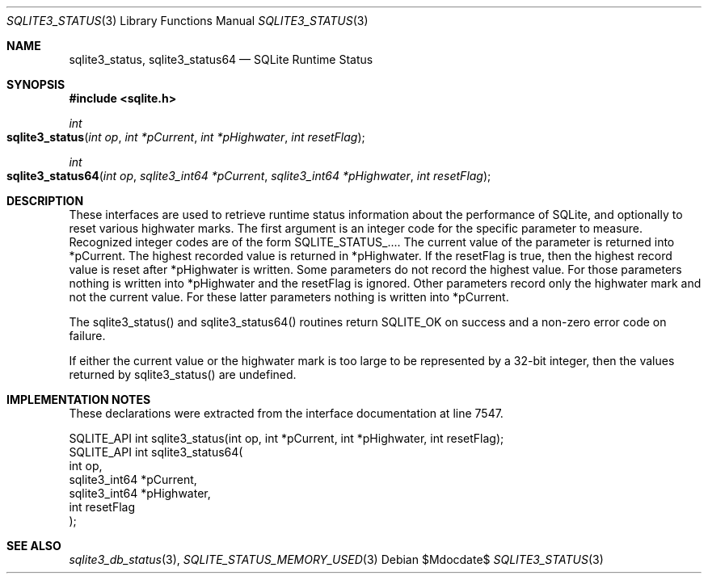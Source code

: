 .Dd $Mdocdate$
.Dt SQLITE3_STATUS 3
.Os
.Sh NAME
.Nm sqlite3_status ,
.Nm sqlite3_status64
.Nd SQLite Runtime Status
.Sh SYNOPSIS
.In sqlite.h
.Ft int
.Fo sqlite3_status
.Fa "int op"
.Fa "int *pCurrent"
.Fa "int *pHighwater"
.Fa "int resetFlag"
.Fc
.Ft int
.Fo sqlite3_status64
.Fa "int op"
.Fa "sqlite3_int64 *pCurrent"
.Fa "sqlite3_int64 *pHighwater"
.Fa "int resetFlag"
.Fc
.Sh DESCRIPTION
These interfaces are used to retrieve runtime status information about
the performance of SQLite, and optionally to reset various highwater
marks.
The first argument is an integer code for the specific parameter to
measure.
Recognized integer codes are of the form SQLITE_STATUS_....
The current value of the parameter is returned into *pCurrent.
The highest recorded value is returned in *pHighwater.
If the resetFlag is true, then the highest record value is reset after
*pHighwater is written.
Some parameters do not record the highest value.
For those parameters nothing is written into *pHighwater and the resetFlag
is ignored.
Other parameters record only the highwater mark and not the current
value.
For these latter parameters nothing is written into *pCurrent.
.Pp
The sqlite3_status() and sqlite3_status64() routines return SQLITE_OK
on success and a non-zero error code on failure.
.Pp
If either the current value or the highwater mark is too large to be
represented by a 32-bit integer, then the values returned by sqlite3_status()
are undefined.
.Pp
.Sh IMPLEMENTATION NOTES
These declarations were extracted from the
interface documentation at line 7547.
.Bd -literal
SQLITE_API int sqlite3_status(int op, int *pCurrent, int *pHighwater, int resetFlag);
SQLITE_API int sqlite3_status64(
  int op,
  sqlite3_int64 *pCurrent,
  sqlite3_int64 *pHighwater,
  int resetFlag
);
.Ed
.Sh SEE ALSO
.Xr sqlite3_db_status 3 ,
.Xr SQLITE_STATUS_MEMORY_USED 3
